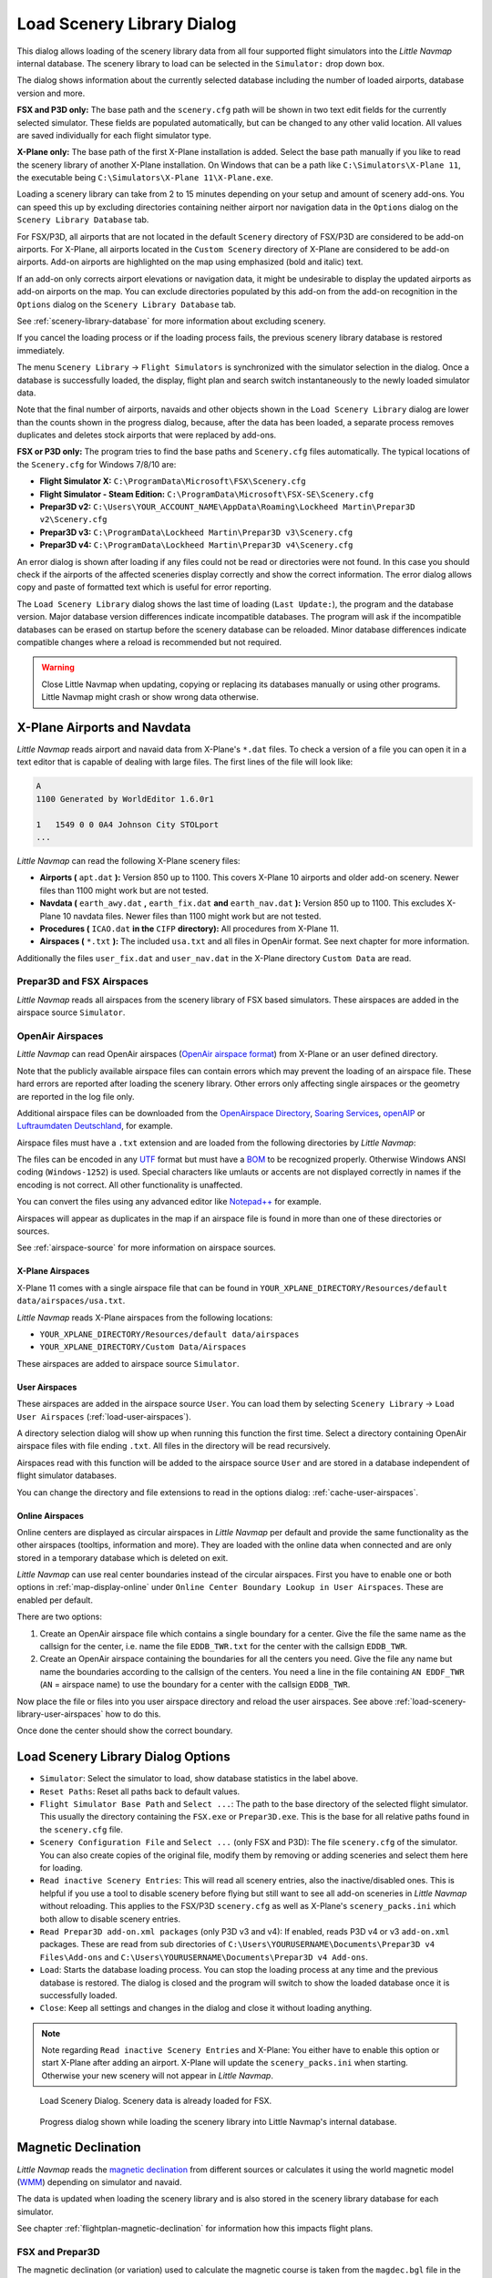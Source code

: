.. _load-scenery-library-dialog:

|Load Scenery Library| Load Scenery Library Dialog
--------------------------------------------------

This dialog allows loading of the scenery library data from all four
supported flight simulators into the *Little Navmap* internal database.
The scenery library to load can be selected in the ``Simulator:`` drop
down box.

The dialog shows information about the currently selected database
including the number of loaded airports, database version and more.

**FSX and P3D only:** The base path and the ``scenery.cfg`` path will be
shown in two text edit fields for the currently selected simulator.
These fields are populated automatically, but can be changed to any
other valid location. All values are saved individually for each flight
simulator type.

**X-Plane only:** The base path of the first X-Plane installation is
added. Select the base path manually if you like to read the scenery
library of another X-Plane installation. On Windows that can be a path
like ``C:\Simulators\X-Plane 11``, the executable being
``C:\Simulators\X-Plane 11\X-Plane.exe``.

Loading a scenery library can take from 2 to 15 minutes depending on
your setup and amount of scenery add-ons. You can speed this up by
excluding directories containing neither airport nor navigation data in
the ``Options`` dialog on the ``Scenery Library Database`` tab.

For FSX/P3D, all airports that are not located in the default
``Scenery`` directory of FSX/P3D are considered to be add-on airports.
For X-Plane, all airports located in the ``Custom Scenery`` directory of
X-Plane are considered to be add-on airports. Add-on airports are
highlighted on the map using emphasized (bold and italic) text.

If an add-on only corrects airport elevations or navigation data, it
might be undesirable to display the updated airports as add-on airports
on the map. You can exclude directories populated by this add-on from
the add-on recognition in the ``Options`` dialog on the
``Scenery Library Database`` tab.

See :ref:`scenery-library-database` for more
information about excluding scenery.

If you cancel the loading process or if the loading process fails, the
previous scenery library database is restored immediately.

The menu ``Scenery Library`` -> ``Flight Simulators`` is synchronized
with the simulator selection in the dialog. Once a database is
successfully loaded, the display, flight plan and search switch
instantaneously to the newly loaded simulator data.

Note that the final number of airports, navaids and other objects shown
in the ``Load Scenery Library`` dialog are lower than the counts shown
in the progress dialog, because, after the data has been loaded, a
separate process removes duplicates and deletes stock airports that were
replaced by add-ons.

**FSX or P3D only:** The program tries to find the base paths and
``Scenery.cfg`` files automatically. The typical locations of the
``Scenery.cfg`` for Windows 7/8/10 are:

-  **Flight Simulator X:** ``C:\ProgramData\Microsoft\FSX\Scenery.cfg``
-  **Flight Simulator - Steam Edition:**
   ``C:\ProgramData\Microsoft\FSX-SE\Scenery.cfg``
-  **Prepar3D v2:**
   ``C:\Users\YOUR_ACCOUNT_NAME\AppData\Roaming\Lockheed Martin\Prepar3D v2\Scenery.cfg``
-  **Prepar3D v3:**
   ``C:\ProgramData\Lockheed Martin\Prepar3D v3\Scenery.cfg``
-  **Prepar3D v4:**
   ``C:\ProgramData\Lockheed Martin\Prepar3D v4\Scenery.cfg``

An error dialog is shown after loading if any files could not be read or
directories were not found. In this case you should check if the
airports of the affected sceneries display correctly and show the
correct information. The error dialog allows copy and paste of formatted
text which is useful for error reporting.

The ``Load Scenery Library`` dialog shows the last time of loading
(``Last Update:``), the program and the database version. Major database
version differences indicate incompatible databases. The program will
ask if the incompatible databases can be erased on startup before the
scenery database can be reloaded. Minor database differences indicate
compatible changes where a reload is recommended but not required.

.. warning::

    Close Little Navmap when updating, copying or replacing its databases
    manually or using other programs. Little Navmap might crash or show
    wrong data otherwise.

.. _load-scenery-library-dialog-xp-apt-navdata:

X-Plane Airports and Navdata
~~~~~~~~~~~~~~~~~~~~~~~~~~~~

*Little Navmap* reads airport and navaid data from X-Plane's ``*.dat``
files. To check a version of a file you can open it in a text editor
that is capable of dealing with large files. The first lines of the file
will look like:

.. code-block:: none

    A
    1100 Generated by WorldEditor 1.6.0r1

    1   1549 0 0 0A4 Johnson City STOLport
    ...

*Little Navmap* can read the following X-Plane scenery files:

-  **Airports (** ``apt.dat`` **):** Version 850 up to 1100. This
   covers X-Plane 10 airports and older add-on scenery. Newer files than
   1100 might work but are not tested.
-  **Navdata (** ``earth_awy.dat`` **,** ``earth_fix.dat`` **and**
   ``earth_nav.dat`` **):** Version 850 up to 1100. This excludes
   X-Plane 10 navdata files. Newer files than 1100 might work but are
   not tested.
-  **Procedures (** ``ICAO.dat`` **in the**
   ``CIFP`` **directory):** All procedures from X-Plane 11.
-  **Airspaces (** ``*.txt`` **):** The included ``usa.txt`` and all
   files in OpenAir format. See next chapter for more information.

Additionally the files ``user_fix.dat`` and ``user_nav.dat`` in the
X-Plane directory ``Custom Data`` are read.

.. _load-scenery-library-p3d-fsx-airspaces:

Prepar3D and FSX Airspaces
^^^^^^^^^^^^^^^^^^^^^^^^^^

*Little Navmap* reads all airspaces from the scenery library of FSX
based simulators. These airspaces are added in the airspace source
``Simulator``.

.. _load-scenery-library-openair-airspaces:

OpenAir Airspaces
^^^^^^^^^^^^^^^^^

*Little Navmap* can read OpenAir airspaces (`OpenAir airspace
format <http://www.winpilot.com/UsersGuide/UserAirspace.asp>`__) from
X-Plane or an user defined directory.

Note that the publicly available airspace files can contain errors which
may prevent the loading of an airspace file. These hard errors are
reported after loading the scenery library. Other errors only affecting
single airspaces or the geometry are reported in the log file only.

Additional airspace files can be downloaded from the `OpenAirspace
Directory <http://www.winpilot.com/openair/index.asp>`__, `Soaring
Services <http://soaringweb.org/>`__,
`openAIP <https://www.openaip.net/>`__ or `Luftraumdaten
Deutschland <https://www.daec.de/fachbereiche/luftraum-flugbetrieb/luftraumdaten>`__,
for example.

Airspace files must have a ``.txt`` extension and are loaded from the
following directories by *Little Navmap*:

The files can be encoded in any
`UTF <https://en.wikipedia.org/wiki/Unicode#UTF>`__ format but must have
a `BOM <https://en.wikipedia.org/wiki/Byte_order_mark>`__ to be
recognized properly. Otherwise Windows ANSI coding (``Windows-1252``) is
used. Special characters like umlauts or accents are not displayed
correctly in names if the encoding is not correct. All other
functionality is unaffected.

You can convert the files using any advanced editor like
`Notepad++ <https://notepad-plus-plus.org/>`__ for example.

Airspaces will appear as duplicates in the map if an airspace file is
found in more than one of these directories or sources.

See :ref:`airspace-source` for more information
on airspace sources.

.. _load-scenery-library-xplane-airspaces:

X-Plane Airspaces
'''''''''''''''''

X-Plane 11 comes with a single airspace file that can be found in
``YOUR_XPLANE_DIRECTORY/Resources/default data/airspaces/usa.txt``.

*Little Navmap* reads X-Plane airspaces from the following locations:

-  ``YOUR_XPLANE_DIRECTORY/Resources/default data/airspaces``
-  ``YOUR_XPLANE_DIRECTORY/Custom Data/Airspaces``

These airspaces are added to airspace source ``Simulator``.

.. _load-scenery-library-user-airspaces:

User Airspaces
''''''''''''''

These airspaces are added in the airspace source ``User``. You can load
them by selecting ``Scenery Library`` -> ``Load User Airspaces`` (:ref:`load-user-airspaces`).

A directory selection dialog will show up when running this function the
first time. Select a directory containing OpenAir airspace files with
file ending ``.txt``. All files in the directory will be read
recursively.

Airspaces read with this function will be added to the airspace source
``User`` and are stored in a database independent of flight simulator
databases.

You can change the directory and file extensions to read in the options
dialog: :ref:`cache-user-airspaces`.

.. _load-scenery-library-online-airspaces:

Online Airspaces
''''''''''''''''

Online centers are displayed as circular airspaces in *Little Navmap*
per default and provide the same functionality as the other airspaces
(tooltips, information and more). They are loaded with the online data
when connected and are only stored in a temporary database which is
deleted on exit.

*Little Navmap* can use real center boundaries instead of the circular
airspaces. First you have to enable one or both options in :ref:`map-display-online` under
``Online Center Boundary Lookup in User Airspaces``. These are enabled
per default.

There are two options:

#. Create an OpenAir airspace file which contains a single boundary for
   a center. Give the file the same name as the callsign for the center,
   i.e. name the file ``EDDB_TWR.txt`` for the center with the callsign
   ``EDDB_TWR``.
#. Create an OpenAir airspace containing the boundaries for all the
   centers you need. Give the file any name but name the boundaries
   according to the callsign of the centers. You need a line in the file
   containing ``AN EDDF_TWR`` (``AN`` = airspace name) to use the
   boundary for a center with the callsign ``EDDB_TWR``.

Now place the file or files into you user airspace directory and reload
the user airspaces. See above :ref:`load-scenery-library-user-airspaces` how to do
this.

Once done the center should show the correct boundary.

Load Scenery Library Dialog Options
~~~~~~~~~~~~~~~~~~~~~~~~~~~~~~~~~~~

-  ``Simulator``: Select the simulator to load, show database statistics
   in the label above.
-  ``Reset Paths``: Reset all paths back to default values.
-  ``Flight Simulator Base Path`` and ``Select ...``: The path to the
   base directory of the selected flight simulator. This usually the
   directory containing the ``FSX.exe`` or ``Prepar3D.exe``. This is the
   base for all relative paths found in the ``scenery.cfg`` file.
-  ``Scenery Configuration File`` and ``Select ...`` (only FSX and P3D):
   The file ``scenery.cfg`` of the simulator. You can also create copies
   of the original file, modify them by removing or adding sceneries and
   select them here for loading.
-  ``Read inactive Scenery Entries``: This will read all scenery
   entries, also the inactive/disabled ones. This is helpful if you use
   a tool to disable scenery before flying but still want to see all
   add-on sceneries in *Little Navmap* without reloading. This applies
   to the FSX/P3D ``scenery.cfg`` as well as X-Plane's
   ``scenery_packs.ini`` which both allow to disable scenery entries.
-  ``Read Prepar3D add-on.xml packages`` (only P3D v3 and v4): If
   enabled, reads P3D v4 or v3 ``add-on.xml`` packages. These are read
   from sub directories of
   ``C:\Users\YOURUSERNAME\Documents\Prepar3D v4 Files\Add-ons`` and
   ``C:\Users\YOURUSERNAME\Documents\Prepar3D v4 Add-ons``.
-  ``Load``: Starts the database loading process. You can stop the
   loading process at any time and the previous database is restored.
   The dialog is closed and the program will switch to show the loaded
   database once it is successfully loaded.
-  ``Close``: Keep all settings and changes in the dialog and close it
   without loading anything.

.. note::

  Note regarding  ``Read inactive Scenery Entries`` and X-Plane:
  You either have to enable this option or start X-Plane after adding an
  airport. X-Plane will update the ``scenery_packs.ini`` when
  starting. Otherwise your new scenery will not appear in *Little
  Navmap*.

.. figure:: ../images/loadscenery.jpg

        Load Scenery Dialog. Scenery data is already loaded for FSX.

.. figure:: ../images/loadsceneryprogress.jpg

        Progress dialog shown while loading the scenery library into Little Navmap's internal database.

.. _magnetic-declination:

Magnetic Declination
~~~~~~~~~~~~~~~~~~~~

*Little Navmap* reads the `magnetic
declination <https://en.wikipedia.org/wiki/Magnetic_declination>`__ from
different sources or calculates it using the world magnetic model
(`WMM <https://en.wikipedia.org/wiki/World_Magnetic_Model>`__) depending
on simulator and navaid.

The data is updated when loading the scenery library and is also stored
in the scenery library database for each simulator.

See chapter :ref:`flightplan-magnetic-declination` for information how
this impacts flight plans.

FSX and Prepar3D
^^^^^^^^^^^^^^^^

The magnetic declination (or variation) used to calculate the magnetic
course is taken from the ``magdec.bgl`` file in the scenery database of
FSX or Prepar3D.

Updates for this file are available here: `FSX/P3D Navaids
update <http://www.aero.sors.fr/navaids3.html>`__.

*Little Navmap* falls back to the world magnetic model if the file
``magdec.bgl`` is not available for some reason.

X-Plane
^^^^^^^

The magnetic declination values for X-Plane (airports and all navaids
except VORs) are calculated using the world magnetic model based on the
real current year and month. This is calculated while loading the
scenery library and saved in X-Plane scenery library database.

VOR stations come with their own declination values which might differ
from the calculated declination values in their environment as mentioned
above.

.. |Load Scenery Library| image:: ../images/icon_database.png

